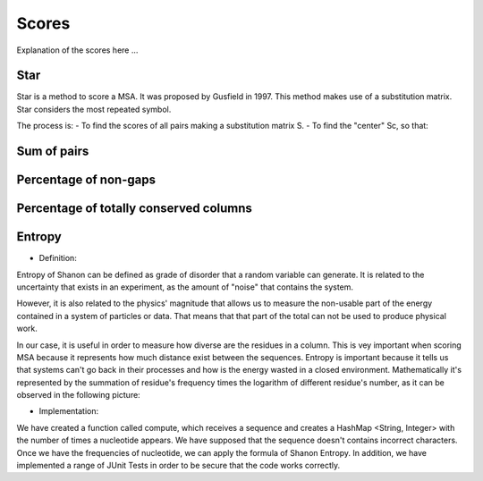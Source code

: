 Scores
======

Explanation of the scores here ...

Star
----
Star is a method to score a MSA. It was proposed by Gusfield in 1997.
This method makes use of a substitution matrix.
Star considers the most repeated symbol.

The process is:
- To find the scores of all pairs making a substitution matrix S.
- To find the "center" Sc, so that:

.. figure:: /resources/image/Captura1.PNG
.. figure:: /resources/image/Captura2.PNG

Sum of pairs
------------

Percentage of non-gaps
----------------------

Percentage of totally conserved columns
---------------------------------------

Entropy
-------
- Definition:

Entropy of Shanon can be defined as grade of disorder that a random variable can generate. It is related to the uncertainty that exists in
an experiment, as the amount of "noise" that contains the system.


However, it is also related to  the physics' magnitude that allows us to measure the non-usable part of the energy
contained in a system of particles or data. That means that that part of the total can not be used to produce
physical work.


In our case, it is useful in order to measure how diverse are the residues in a column. This is vey important when scoring MSA because it
represents how much distance exist between the sequences. Entropy is important because it tells us that systems can't go back in their processes and how is the energy wasted in a closed environment.
Mathematically it's represented by the summation of residue's frequency times the logarithm of different residue's number, as it can be observed in
the following picture:

.. image:: entropy.jpg
- Implementation:

We have created a function called compute, which receives a sequence and creates a HashMap <String, Integer>
with the number of times a nucleotide appears. We have supposed that the sequence doesn't contains incorrect characters.
Once we have the frequencies of nucleotide, we can apply the formula of Shanon Entropy.
In addition, we have implemented a range of JUnit Tests in order to be secure that the code works correctly.



